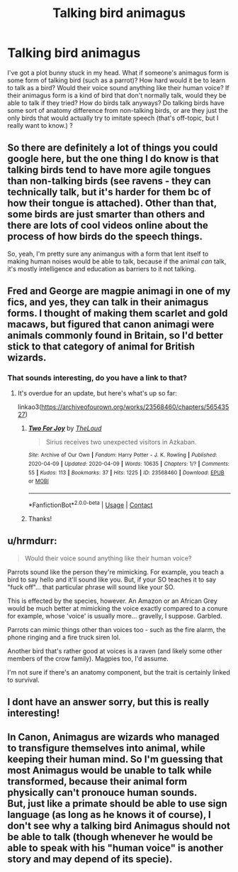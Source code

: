 #+TITLE: Talking bird animagus

* Talking bird animagus
:PROPERTIES:
:Author: IceLeopard05
:Score: 10
:DateUnix: 1597862846.0
:DateShort: 2020-Aug-19
:FlairText: Prompt/Request/Discussion
:END:
I've got a plot bunny stuck in my head. What if someone's animagus form is some form of talking bird (such as a parrot)? How hard would it be to learn to talk as a bird? Would their voice sound anything like their human voice? If their animagus form is a kind of bird that don't normally talk, would they be able to talk if they tried? How do birds talk anyways? Do talking birds have some sort of anatomy difference from non-talking birds, or are they just the only birds that would actually try to imitate speech (that's off-topic, but I really want to know.) ?


** So there are definitely a lot of things you could google here, but the one thing I do know is that talking birds tend to have more agile tongues than non-talking birds (see ravens - they can technically talk, but it's harder for them bc of how their tongue is attached). Other than that, some birds are just smarter than others and there are lots of cool videos online about the process of how birds do the speech things.

So, yeah, I'm pretty sure any animangus with a form that lent itself to making human noises would be able to talk, because if the animal /can/ talk, it's mostly intelligence and education as barriers to it not talking.
:PROPERTIES:
:Author: RoverMaelstrom
:Score: 10
:DateUnix: 1597866645.0
:DateShort: 2020-Aug-20
:END:


** Fred and George are magpie animagi in one of my fics, and yes, they can talk in their animagus forms. I thought of making them scarlet and gold macaws, but figured that canon animagi were animals commonly found in Britain, so I'd better stick to that category of animal for British wizards.
:PROPERTIES:
:Author: MTheLoud
:Score: 4
:DateUnix: 1597867225.0
:DateShort: 2020-Aug-20
:END:

*** That sounds interesting, do you have a link to that?
:PROPERTIES:
:Author: IceLeopard05
:Score: 2
:DateUnix: 1597869547.0
:DateShort: 2020-Aug-20
:END:

**** It's overdue for an update, but here's what's up so far:

linkao3([[https://archiveofourown.org/works/23568460/chapters/56543527]])
:PROPERTIES:
:Author: MTheLoud
:Score: 2
:DateUnix: 1597871698.0
:DateShort: 2020-Aug-20
:END:

***** [[https://archiveofourown.org/works/23568460][*/Two For Joy/*]] by [[https://www.archiveofourown.org/users/TheLoud/pseuds/TheLoud][/TheLoud/]]

#+begin_quote
  Sirius receives two unexpected visitors in Azkaban.
#+end_quote

^{/Site/:} ^{Archive} ^{of} ^{Our} ^{Own} ^{*|*} ^{/Fandom/:} ^{Harry} ^{Potter} ^{-} ^{J.} ^{K.} ^{Rowling} ^{*|*} ^{/Published/:} ^{2020-04-09} ^{*|*} ^{/Updated/:} ^{2020-04-09} ^{*|*} ^{/Words/:} ^{10635} ^{*|*} ^{/Chapters/:} ^{1/?} ^{*|*} ^{/Comments/:} ^{55} ^{*|*} ^{/Kudos/:} ^{113} ^{*|*} ^{/Bookmarks/:} ^{37} ^{*|*} ^{/Hits/:} ^{1225} ^{*|*} ^{/ID/:} ^{23568460} ^{*|*} ^{/Download/:} ^{[[https://archiveofourown.org/downloads/23568460/Two%20For%20Joy.epub?updated_at=1591194346][EPUB]]} ^{or} ^{[[https://archiveofourown.org/downloads/23568460/Two%20For%20Joy.mobi?updated_at=1591194346][MOBI]]}

--------------

*FanfictionBot*^{2.0.0-beta} | [[https://github.com/FanfictionBot/reddit-ffn-bot/wiki/Usage][Usage]] | [[https://www.reddit.com/message/compose?to=tusing][Contact]]
:PROPERTIES:
:Author: FanfictionBot
:Score: 2
:DateUnix: 1597871717.0
:DateShort: 2020-Aug-20
:END:


***** Thanks!
:PROPERTIES:
:Author: IceLeopard05
:Score: 1
:DateUnix: 1597878191.0
:DateShort: 2020-Aug-20
:END:


** u/hrmdurr:
#+begin_quote
  Would their voice sound anything like their human voice?
#+end_quote

Parrots sound like the person they're mimicking. For example, you teach a bird to say hello and it'll sound like you. But, if your SO teaches it to say "fuck off"... that particular phrase will sound like your SO.

This is effected by the species, however. An Amazon or an African Grey would be much better at mimicking the voice exactly compared to a conure for example, whose 'voice' is usually more... gravelly, I suppose. Garbled.

Parrots can mimic things other than voices too - such as the fire alarm, the phone ringing and a fire truck siren lol.

Another bird that's rather good at voices is a raven (and likely some other members of the crow family). Magpies too, I'd assume.

I'm not sure if there's an anatomy component, but the trait is certainly linked to survival.
:PROPERTIES:
:Author: hrmdurr
:Score: 3
:DateUnix: 1597870141.0
:DateShort: 2020-Aug-20
:END:


** I dont have an answer sorry, but this is really interesting!
:PROPERTIES:
:Author: KindlyIgnoreMe
:Score: 2
:DateUnix: 1597864137.0
:DateShort: 2020-Aug-19
:END:


** In Canon, Animagus are wizards who managed to transfigure themselves into animal, while keeping their human mind. So I'm guessing that most Animagus would be unable to talk while transformed, because their animal form physically can't pronouce human sounds.\\
But, just like a primate should be able to use sign language (as long as he knows it of course), I don't see why a talking bird Animagus should not be able to talk (though whenever he would be able to speak with his "human voice" is another story and may depend of its specie).
:PROPERTIES:
:Author: PlusMortgage
:Score: 1
:DateUnix: 1597873352.0
:DateShort: 2020-Aug-20
:END:

